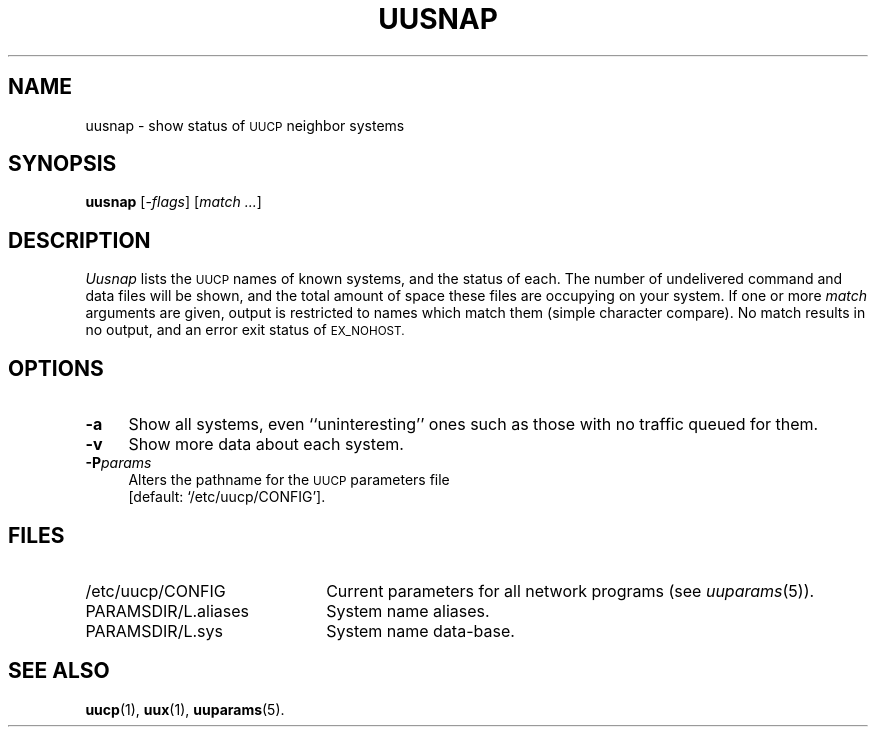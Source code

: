 .\"
.V= uusnap.1,v 2.1 1995/02/03 13:22:35 polk Exp
.\"
.ds S1 UUSNAP
.ds S2 \fIUusnap\fP
.ds S3 \fIuusnap\fP
.ds S4 UUCP
.ds S5 \s-1UUCP\s0
.ds S6 uusnap
.TH \*(S1 8 "\*(V)" "\*(S4"
.nh
.SH NAME
uusnap \- show status of \*(S5 neighbor systems
.SH SYNOPSIS
.B uusnap
.RI [\- flags ]
.RI [ "match ..." ]
.SH DESCRIPTION
\*(S2 lists the \*(S5 names of known systems, and the status of each.
The number of undelivered command and data files will be shown, and the
total amount of space these files are occupying on your system.
If one or more
.I match
arguments are given,
output is restricted to names which match them (simple character compare).
No match results in no output, and an error exit status of
.SM EX_NOHOST.
.SH OPTIONS
.if n .ds tw 4
.if t .ds tw \w'\fB\-P\fP\fIparams\fPX'u
.if \n(.lu<6i .ds tw 4
.TP "\*(tw"
.BI \-a
Show all systems, even ``uninteresting'' ones such as those with no
traffic queued for them.
.TP
.BI \-v
Show more data about each system.
.TP
.BI \-P params
Alters the pathname for the \*(S5 parameters file
.br
[default:
.if t \f(CW/etc/uucp/CONFIG\fP\c
.if n `/etc/uucp/CONFIG'\c
].
.SH FILES
.PD 0
.TP \w'\f(CW/var/spool/uucppublic\fPX'u
\f(CW/etc/uucp/CONFIG\fP
Current parameters for all network programs (see
.IR uuparams (5)).
.TP
\f(CWPARAMSDIR/L.aliases\fP
System name aliases.
.TP
\f(CWPARAMSDIR/L.sys\fP
System name data-base.
.PD
.SH SEE ALSO
.BR uucp (1),
.BR uux (1),
.BR uuparams (5).
